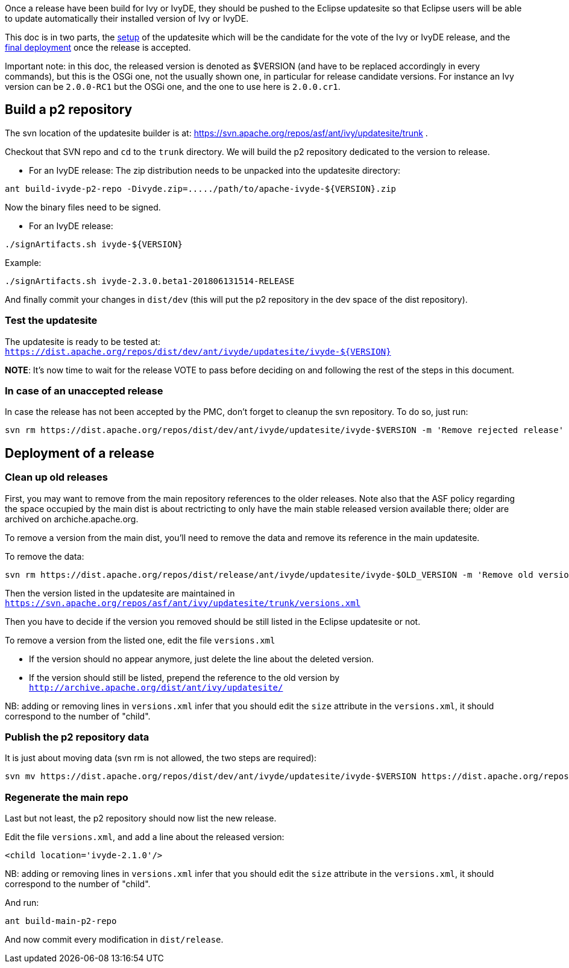 ////
   Licensed to the Apache Software Foundation (ASF) under one
   or more contributor license agreements.  See the NOTICE file
   distributed with this work for additional information
   regarding copyright ownership.  The ASF licenses this file
   to you under the Apache License, Version 2.0 (the
   "License"); you may not use this file except in compliance
   with the License.  You may obtain a copy of the License at

     http://www.apache.org/licenses/LICENSE-2.0

   Unless required by applicable law or agreed to in writing,
   software distributed under the License is distributed on an
   "AS IS" BASIS, WITHOUT WARRANTIES OR CONDITIONS OF ANY
   KIND, either express or implied.  See the License for the
   specific language governing permissions and limitations
   under the License.
////

Once a release have been build for Ivy or IvyDE, they should be pushed to the Eclipse updatesite so that Eclipse users will be able to update automatically their installed version of Ivy or IvyDE.

This doc is in two parts, the link:#setup[setup] of the updatesite which will be the candidate for the vote of the Ivy or IvyDE release, and the link:#deployment[final deployment] once the release is accepted.

Important note: in this doc, the released version is denoted as $VERSION (and have to be replaced accordingly in every commands), but this is the OSGi one, not the usually shown one, in particular for release candidate versions. For instance an Ivy version can be `2.0.0-RC1` but the OSGi one, and the one to use here is `2.0.0.cr1`.

== [[setup]]Build a p2 repository

The svn location of the updatesite builder is at: https://svn.apache.org/repos/asf/ant/ivy/updatesite/trunk .

Checkout that SVN repo and `cd` to the `trunk` directory. We will build the p2 repository dedicated to the version to release.

* For an IvyDE release:
The zip distribution needs to be unpacked into the updatesite directory:
[source]
----
ant build-ivyde-p2-repo -Divyde.zip=...../path/to/apache-ivyde-${VERSION}.zip
----

Now the binary files need to be signed.

* For an IvyDE release:
[source]
----
./signArtifacts.sh ivyde-${VERSION}
----

Example:

[source]
----
./signArtifacts.sh ivyde-2.3.0.beta1-201806131514-RELEASE
----


And finally commit your changes in `dist/dev` (this will put the p2 repository in the dev space of the dist repository).

=== Test the updatesite

The updatesite is ready to be tested at: `https://dist.apache.org/repos/dist/dev/ant/ivyde/updatesite/ivyde-${VERSION}`

*NOTE*: It's now time to wait for the release VOTE to pass before deciding on and following the rest of the steps in this document.

=== In case of an unaccepted release

In case the release has not been accepted by the PMC, don't forget to cleanup the svn repository. To do so, just run:
[source]
----
svn rm https://dist.apache.org/repos/dist/dev/ant/ivyde/updatesite/ivyde-$VERSION -m 'Remove rejected release'
----

== [[deployment]]Deployment of a release

=== Clean up old releases

First, you may want to remove from the main repository references to the older releases. Note also that the ASF policy regarding the space occupied by the main dist is about rectricting to only have the main stable released version available there; older are archived on archiche.apache.org.

To remove a version from the main dist, you'll need to remove the data and remove its reference in the main updatesite.

To remove the data:

[source]
----
svn rm https://dist.apache.org/repos/dist/release/ant/ivyde/updatesite/ivyde-$OLD_VERSION -m 'Remove old version'
----

Then the version listed in the updatesite are maintained in `https://svn.apache.org/repos/asf/ant/ivy/updatesite/trunk/versions.xml`

Then you have to decide if the version you removed should be still listed in the Eclipse updatesite or not.

To remove a version from the listed one, edit the file `versions.xml`

* If the version should no appear anymore, just delete the line about the deleted version.
* If the version should still be listed, prepend the reference to the old version by `http://archive.apache.org/dist/ant/ivy/updatesite/`

NB: adding or removing lines in `versions.xml` infer that you should edit the `size` attribute in the `versions.xml`, it should correspond to the number of "child".

=== Publish the p2 repository data

It is just about moving data (svn rm is not allowed, the two steps are required):
[source]
----
svn mv https://dist.apache.org/repos/dist/dev/ant/ivyde/updatesite/ivyde-$VERSION https://dist.apache.org/repos/dist/release/ant/ivyde/updatesite/ -m 'publishing the p2 repo of the release of IvyDE $VERSION'
----

=== Regenerate the main repo

Last but not least, the p2 repository should now list the new release.

Edit the file `versions.xml`, and add a line about the released version:
[source]
----
<child location='ivyde-2.1.0'/>
----

NB: adding or removing lines in `versions.xml` infer that you should edit the `size` attribute in the `versions.xml`, it should correspond to the number of "child".

And run:
[source]
----
ant build-main-p2-repo
----

And now commit every modification in `dist/release`.
